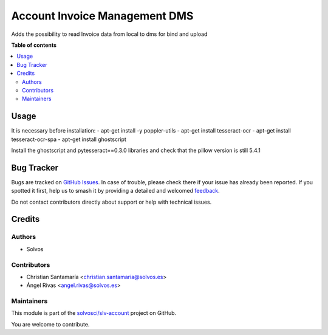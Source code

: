 ==============================
Account Invoice Management DMS
==============================

.. 
   !!!!!!!!!!!!!!!!!!!!!!!!!!!!!!!!!!!!!!!!!!!!!!!!!!!!
   !! This file is generated by oca-gen-addon-readme !!
   !! changes will be overwritten.                   !!
   !!!!!!!!!!!!!!!!!!!!!!!!!!!!!!!!!!!!!!!!!!!!!!!!!!!!
   !! source digest: sha256:6e053f9011d35b3a538215404d7c565a28a4719c2bd3019381a8140eeade33a7
   !!!!!!!!!!!!!!!!!!!!!!!!!!!!!!!!!!!!!!!!!!!!!!!!!!!!

.. |badge1| image:: https://img.shields.io/badge/maturity-Beta-yellow.png
    :target: https://odoo-community.org/page/development-status
    :alt: Beta
.. |badge2| image:: https://img.shields.io/badge/licence-LGPL--3-blue.png
    :target: http://www.gnu.org/licenses/lgpl-3.0-standalone.html
    :alt: License: LGPL-3
.. |badge3| image:: https://img.shields.io/badge/github-solvosci%2Fslv--account-lightgray.png?logo=github
    :target: https://github.com/solvosci/slv-account/tree/13.0/account_invoice_mgmt_dms
    :alt: solvosci/slv-account

|badge1| |badge2| |badge3|

Adds the possibility to read Invoice data from local to dms for bind and upload

**Table of contents**

.. contents::
   :local:

Usage
=====

It is necessary before installation:
- apt-get install -y poppler-utils
- apt-get install tesseract-ocr
- apt-get install tesseract-ocr-spa
- apt-get install ghostscript

Install the ghostscript and pytesseract==0.3.0 libraries and check that the pillow version is still 5.4.1

Bug Tracker
===========

Bugs are tracked on `GitHub Issues <https://github.com/solvosci/slv-account/issues>`_.
In case of trouble, please check there if your issue has already been reported.
If you spotted it first, help us to smash it by providing a detailed and welcomed
`feedback <https://github.com/solvosci/slv-account/issues/new?body=module:%20account_invoice_mgmt_dms%0Aversion:%2013.0%0A%0A**Steps%20to%20reproduce**%0A-%20...%0A%0A**Current%20behavior**%0A%0A**Expected%20behavior**>`_.

Do not contact contributors directly about support or help with technical issues.

Credits
=======

Authors
~~~~~~~

* Solvos

Contributors
~~~~~~~~~~~~

* Christian Santamaría <christian.santamaria@solvos.es>
* Ángel Rivas <angel.rivas@solvos.es>

Maintainers
~~~~~~~~~~~

This module is part of the `solvosci/slv-account <https://github.com/solvosci/slv-account/tree/13.0/account_invoice_mgmt_dms>`_ project on GitHub.

You are welcome to contribute.
